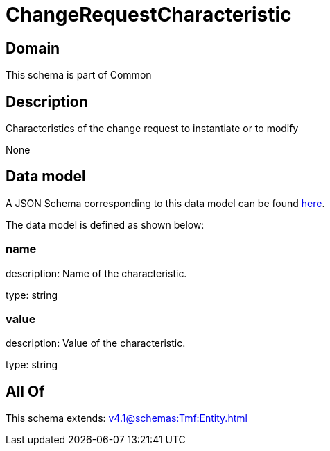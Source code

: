 = ChangeRequestCharacteristic

[#domain]
== Domain

This schema is part of Common

[#description]
== Description

Characteristics of the change request to instantiate or to modify

None

[#data_model]
== Data model

A JSON Schema corresponding to this data model can be found https://tmforum.org[here].

The data model is defined as shown below:


=== name
description: Name of the characteristic.

type: string


=== value
description: Value of the characteristic.

type: string


[#all_of]
== All Of

This schema extends: xref:v4.1@schemas:Tmf:Entity.adoc[]
